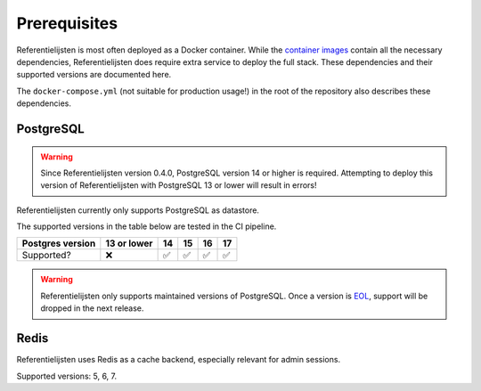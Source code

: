 .. _installation_prerequisites:

Prerequisites
=============

Referentielijsten is most often deployed as a Docker container. While the
`container images <https://hub.docker.com/r/maykinmedia/referentielijsten-api/>`_ contain all the
necessary dependencies, Referentielijsten does require extra service to deploy the full stack.
These dependencies and their supported versions are documented here.

The ``docker-compose.yml`` (not suitable for production usage!) in the root of the
repository also describes these dependencies.

PostgreSQL
----------

.. warning::

   Since Referentielijsten version 0.4.0, PostgreSQL version 14 or higher is required. Attempting
   to deploy this version of Referentielijsten with PostgreSQL 13 or lower will result in errors!

Referentielijsten currently only supports PostgreSQL as datastore.

The supported versions in the table below are tested in the CI pipeline.

================ =========== ======= ======= ======= =======
Postgres version 13 or lower 14      15      16      17
================ =========== ======= ======= ======= =======
Supported?       |cross|     |check| |check| |check| |check|
================ =========== ======= ======= ======= =======

.. warning:: Referentielijsten only supports maintained versions of PostgreSQL. Once a version is
   `EOL <https://www.postgresql.org/support/versioning/>`_, support will
   be dropped in the next release.

Redis
-----

Referentielijsten uses Redis as a cache backend, especially relevant for admin sessions.

Supported versions: 5, 6, 7.

.. |check| unicode:: U+2705 .. ✅
.. |cross| unicode:: U+274C .. ❌
